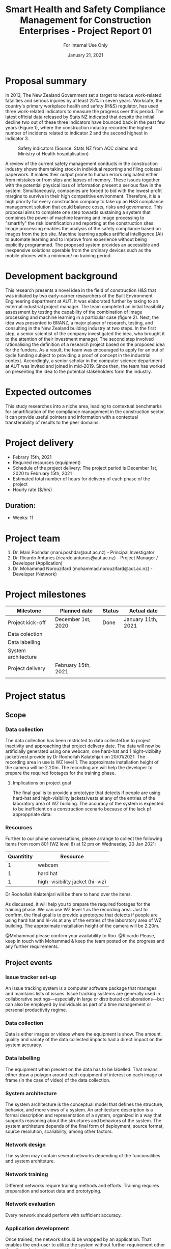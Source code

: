 #+LATEX_CLASS: article
#+LATEX_COMPILER: pdflatex
#+LATEX_CLASS_OPTIONS:
#+LATEX_HEADER: \usepackage[a4paper,bindingoffset=0.2in,left=1in,right=1in,top=1in,bottom=1in,footskip=.25in]{geometry}
#+LATEX_HEADER_EXTRA:
#+TITLE: Smart Health and Safety Compliance Management for Construction Enterprises - Project Report 01
#+SUBTITLE: For Internal Use Only
#+DESCRIPTION:
#+KEYWORDS:
#+DATE: January 21, 2021


* Proposal summary

In 2013, The New Zealand Government set a target to reduce work-related fatalities and serious injuries by at least 25% in seven years. Worksafe, the country's primary workplace health and safety (H&S) regulator, has used three work-related indicators to measure the progress over this period. The latest official data released by Stats NZ indicated that despite the initial decline two out of these three indicators have bounced back in the past few years (Figure 1), where the construction industry recorded the highest number of incidents related to indicator 2 and the second highest in indicator 3.  

#+CAPTION: Safety indicators (Source: Stats NZ from ACC claims and Ministry of Health hospitalisation)
#+NAME: fig:fig_01
#+ATTR_HTML: :height 300
#+ATTR_LATEX: :height 150 
[[./Images/fig_01.png]]


A review of the current safety management conducts in the construction industry shows them taking stock in individual reporting and filing colossal paperwork.
It makes their output prone to human errors originated either from mistakes or from slips and lapses of memory.
These issues together with the potential physical loss of information present a serious flaw in the system.
Simultaneously, companies are forced to bid with the lowest profit margins to survive in their high competitive environment. Therefore, it is a high priority for every construction company to take up an H&S compliance management solution that could balance costs, risks and governance.
This proposal aims to complete one step towards sustaining a system that combines the power of machine learning and image processing to "smartify" the risk identification and reporting at the construction sites. Image processing enables the analysis of the safety compliance based on images from the job site.
Machine learning applies artificial intelligence (AI) to automate learning and to improve from experience without being explicitly programmed.
The proposed system provides an accessible and inexpensive solutions operable from the ordinary devices such as the mobile phones with a minimum/ no training period.

* Development background

This research presents a novel idea in the field of construction H&S that was initiated by two early-carrier researchers of the Built Environment Engineering department at AUT. It was elaborated further by taking to an external industrial project manager.
The team completed an initial feasibility assessment by testing the capability of the combination of Image processing and machine learning in a particular case (figure 2).
Next, the idea was presented to BRANZ, a major player of research, testing, and consulting in the New Zealand building industry at two steps.
In the first step, a senior scientist of the company investigated the idea, who brought it to the attention of their investment manager.
The second step involved rationalising the definition of a research project based on the proposed idea for the funders. As a result, the team was encouraged to apply for an out of cycle funding subject to providing a proof of concept in the industrial context.
Accordingly, a senior scholar in the computer science department at AUT was invited and joined in mid-2019.
Since then, the team has worked on presenting the idea to the potential stakeholders form the industry. 

* Expected outcomes

  This study researches into a niche area, leading to contextual benchmarks for smartification of the compliance management in the construction sector.
It can provide useful pointers and information with a contextual transferability of results to the peer domains.

* Project delivery
   - Febrary 15th, 2021
   - Required resources (equipment)
   - Schedule of the project delivery: The project period is December 1st, 2020 to February 15th, 2021
   - Estimated total number of hours for delivery of each phase of the project
   - Hourly rate ($/hrs)
** Duration:
   - Weeks: 11
*** COMMENT Days
    - Working days 51
    - Hours 408

* Project team
  1. Dr. Mani Poshdar (mani.poshdar@aut.ac.nz) - Principal Investigator
  2. Dr. Ricardo Antunes (ricardo.antunes@aut.ac.nz) - Project Manager / Developer (Application)
  3. Dr. Mohammad Norouzifard (mohammad.norouzifard@aut.ac.nz) - Developer (Network)


* Project milestones

| Milestone           | Planned date        | Status | Actual date        |
|---------------------+---------------------+--------+--------------------|
| Project kick-off    | December 1st, 2020  | Done   | January 11th, 2021 |
| Data colection      |                     |        |                    |
| Data labelling      |                     |        |                    |
| System architecture |                     |        |                    |
| Project delivery    | February 15th, 2021 |        |                    |
|                     |                     |        |                    |

* Project status

** Scope

*** Data collection
The data collection has been restricted to data collecteDue to project inactivity and approaching that project delivery date.
The data will now be artificially generated using one webcam, one hard-hat and 1 hight-vizibilty jacket/vest provide by Dr Roohollah Kalatehjari on 20/01/2021.
The recording area in use is WZ level 1.
The approximate installation height of the camera will be 2.20m. 
The recording are will help the developer to prepare the required footages for the training phase. 
**** Implications on project goal
The final goal is to provide a prototype that detects if people are using hard-hat and high-visibility jackets/vests at any of the entries of the laboratory area of WZ building.
The accuracy of the system is expected to be inefficient on a construction scenario because of the lack pf approppriate data.


*** Resources
    Further to our phone conversations, please arrange to collect the following items from room 801 (WZ level 8) at 12 pm on Wednesday, 20 Jan 2021:

 | Quantitity | Resource                        |
 |------------+---------------------------------|
 |          1 | webcam                          |
 |          1 | hard hat                        |
 |          1 | high-visibility jacket (hi-viz) |

 Dr Roohollah Kalatehjari will be there to hand over the items.
 
 As discussed, it will help you to prepare the required footages for the training phase.
 We can use WZ level 1 as the recording area. Just to confirm, the final goal is to provide a prototype that detects if people are using hard hat and hi-vis at any of the entries of the laboratory area of WZ building.
 The approximate installation height of the camera will be 2.20m.
 
 @Mohammad please confirm your availability to Roo.
 @Ricardo Please, keep in touch with Mohammad & keep the team posted on the progress and any further requirements.
** COMMENT Resources
|   | Description         | Model                       | Unit cost | Quantitiy | Cost |
|---+---------------------+-----------------------------+-----------+-----------+------|
|   | Graphics video card | Radeon RX 5700XT for OpenCV |       800 |         1 |  800 |
|   | (or)                | NVIDIA RTX 2070 for CUDA    |       800 |         1 |  800 |
|   | eGPU enclousure     | Razor Core X                |       600 |         1 |  600 |
|---+---------------------+-----------------------------+-----------+-----------+------|
|   | Total               |                             |           |           | 2200 |
#+TBLFM: @>$6=vsum(@I..@II)::$6=$4*$5

** Project events
*** Issue tracker set-up
    An issue tracking system is a computer software package that manages and maintains lists of issues.
    Issue tracking systems are generally used in collaborative settings—especially in large or distributed collaborations—but can also be employed by individuals as part of a time management or personal productivity regime.
*** Data collection
    Data is either images or videos where the equipment is show.
    The amount, quality and variaty of the data collected impacts had a direct impact on the system accuracy. 
*** Data labelling
    The equipment when present on the data has to be labelled.
    That means either draw a polygon around each equipment of interest on each image or frame (in the case of video) of the data collection.
*** System architecture
    The system architecture is the conceptual model that defines the structure, behavior, and more views of a system.
    An architecture description is a formal description and representation of a system, organized in a way that supports reasoning about the structures and behaviors of the system.
    The system architeture depends of the final form of deployment, source format, source resolution, scaliability, among other factors.
*** Network design
    The system may contain several networks depending of the funcionalities and system architeture.
*** Network training
    Different networks require training methods and efforts.
    Training requires preparation and sortout data and prototyping.
*** Network evaluation
    Every network should perform with sufficient accuracy.
*** Application development
    Once trained, the network should be wrapped by an application.
    That enables the end-user to utilize the system without further requirement other than those instructions presented on the screen.
*** Application deployment
    The application deployment involves make the application availabe in a suitable host.
    For instance, the application run stand alone on a desktop computer or online as a website or as and mobile phone application.
*** Scrum events and project management
    Scrum is an agile framework for developing, delivering, and sustaining complex products, with an initial emphasis on software development
    It is designed for teams of ten or fewer members, who break their work into goals that can be completed within timeboxed iterations, called sprints, no longer than one month and most commonly two weeks.
    At the end of the sprint, the team holds sprint review, to demonstrate the work done, and sprint retrospective to continuously improve.

** Project schedule

 |   | Description             | Planned Effort (h) | Actual Effort (h) | Status      | Assigned to |
 |---+-------------------------+--------------------+-------------------+-------------+-------------|
 | # | Issue tracker           |                  0 |                 0 | Not started |           3 |
 | # | Data collection         |                 30 |                 0 | Not started |           3 |
 | # | Data labelling          |                 50 |                 0 | Not started |           3 |
 | # | System architecture     |                 10 |                 0 | Not started |           3 |
 | # | Network design          |                 10 |                 0 | Not started |           3 |
 | # | Network training        |                 50 |                 0 | Not started |           3 |
 | # | Network evaluation      |                 20 |                 0 | Not started |           3 |
 | # | Network testing         |                 15 |                 0 | Not started |       1,2,3 |
 | # | Application development |                  0 |                 0 | Not started |           2 |
 | # | Application deployment  |                  0 |                 0 | Not started |           2 |
 | # | Scrum events            |                  0 |                 0 | On going    |           1 |
 |---+-------------------------+--------------------+-------------------+-------------+-------------|
 | # | Total                   |                185 |                 0 | Delayed     |             |

 #+TBLFM: @>$4=vsum(@I..@II)::@>$3=vsum(@I..@II)

** COMMENT Taxes
    Cost values does not includes taxes.
